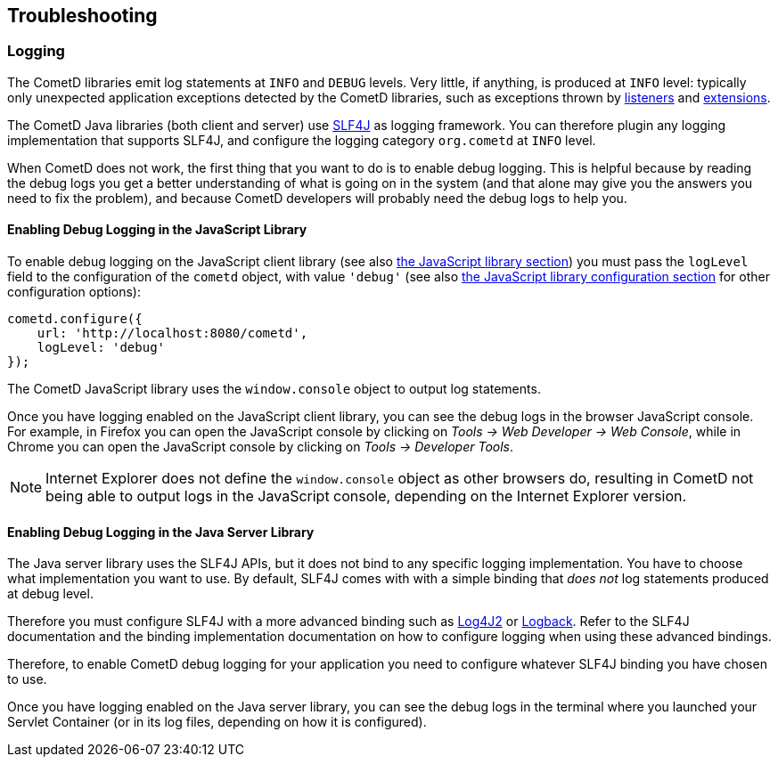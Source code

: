 
[[_troubleshooting]]
== Troubleshooting

[[_troubleshooting_logging]]
=== Logging

The CometD libraries emit log statements at `INFO` and `DEBUG` levels.
Very little, if anything, is produced at `INFO` level: typically only unexpected
application exceptions detected by the CometD libraries, such as exceptions thrown by
<<_concept_listeners,listeners>> and <<_extensions,extensions>>.

The CometD Java libraries (both client and server) use http://slf4j.org[SLF4J]
as logging framework.
You can therefore plugin any logging implementation that supports SLF4J, and
configure the logging category `org.cometd` at `INFO` level.

When CometD does not work, the first thing that you want to do is to enable debug logging.
This is helpful because by reading the debug logs you get a better understanding
of what is going on in the system (and that alone may give you the answers you
need to fix the problem), and because CometD developers will probably need the
debug logs to help you.

[[_troubleshooting_logging_javascript]]
==== Enabling Debug Logging in the JavaScript Library

To enable debug logging on the JavaScript client library
(see also <<_javascript,the JavaScript library section>>) you must pass the `logLevel` field to the
configuration of the `cometd` object, with value `'debug'` (see also
<<_javascript_configure,the JavaScript library configuration section>> for other
configuration options):

====
[source,javascript]
----
cometd.configure({
    url: 'http://localhost:8080/cometd',
    logLevel: 'debug'
});
----
====

The CometD JavaScript library uses the `window.console` object to output log statements.

Once you have logging enabled on the JavaScript client library, you can see the
debug logs in the browser JavaScript console.
For example, in Firefox you can open the JavaScript console by clicking on
_Tools -> Web Developer -> Web Console_, while in Chrome you can open the JavaScript
console by clicking on _Tools -> Developer Tools_.

[NOTE]
====
Internet Explorer does not define the `window.console` object as other browsers do,
resulting in CometD not being able to output logs in the JavaScript console,
depending on the Internet Explorer version.
====

[[_troubleshooting_logging_java_server]]
==== Enabling Debug Logging in the Java Server Library

The Java server library uses the SLF4J APIs, but it does not bind to any specific
logging implementation. You have to choose what implementation you want to use.
By default, SLF4J comes with with a simple binding that _does not_ log statements
produced at debug level.

Therefore you must configure SLF4J with a more advanced binding such as
https://logging.apache.org/log4j/2.x/[Log4J2] or https://logback.qos.ch/[Logback].
Refer to the SLF4J documentation and the binding implementation documentation on
how to configure logging when using these advanced bindings.

Therefore, to enable CometD debug logging for your application you need to
configure whatever SLF4J binding you have chosen to use.

Once you have logging enabled on the Java server library, you can see the debug
logs in the terminal where you launched your Servlet Container (or in its log
files, depending on how it is configured).
